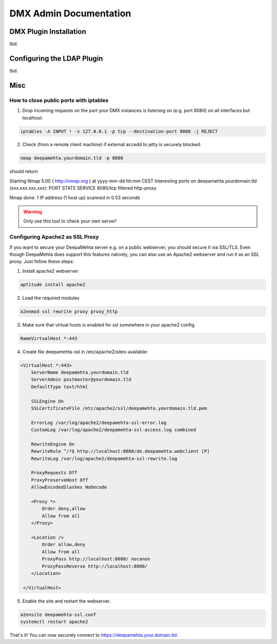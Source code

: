 #######################
DMX Admin Documentation
#######################

***********************
DMX Plugin Installation
***********************

tbd.

***************************
Configuring the LDAP Plugin
***************************

tbd.

****
Misc
****

How to close public ports with iptables
=======================================

1. Drop incoming requests on the port your DMX instances is listening on (e.g. port 8080) on all interfaces but localhost:

.. code:: bash

    iptables -A INPUT ! -s 127.0.0.1 -p tcp --destination-port 8080 -j REJECT

2. Check (from a remote client machine) if external accedd to jetty is securely blocked:

.. code:: bash

    nmap deepamehta.yourdomain.tld -p 8080

should return

Starting Nmap 5.00 ( http://nmap.org ) at yyyy-mm-dd hh:mm CEST
Interesting ports on deepamehta.yourdomain.tld (xxx.xxx.xxx.xxx):
PORT     STATE    SERVICE
8080/tcp filtered http-proxy

Nmap done: 1 IP address (1 host up) scanned in 0.53 seconds

.. warning:: Only use this tool to check your own server!


Configuring Apache2 as SSL Proxy
================================

If you want to secure your DeepaMehta server e.g. on a public webserver, you should secure it via SSL/TLS. Even though DeepaMehta does support this features natively, you can also use an Apache2 webserver and run it as an SSL proxy. Just follow these steps:

1. Install apache2 webserver

.. code::

    aptitude install apache2

2. Load the required modules

.. code::

    a2enmod ssl rewrite proxy proxy_http

3. Make sure that virtual hosts is enabled for ssl somewhere in your apache2 config.

.. code:: bash

    NameVirtualHost *:443

4. Create file deepamehta-ssl in /etc/apache2/sites-available:

.. code:: bash

    <VirtualHost *:443>
        ServerName deepamehta.yourdomain.tld
        ServerAdmin postmaster@yourdomain.tld
        DefaultType text/html

        SSLEngine On
        SSLCertificateFile /etc/apache2/ssl/deepamehta.yourdomain.tld.pem

        ErrorLog /var/log/apache2/deepamehta-ssl-error.log
        CustomLog /var/log/apache2/deepamehta-ssl-access.log combined

        RewriteEngine On 
        RewriteRule ^/?$ http://localhost:8080/de.deepamehta.webclient [P] 
        RewriteLog /var/log/apache2/deepamehta-ssl-rewrite.log    

        ProxyRequests Off
        ProxyPreserveHost Off
        AllowEncodedSlashes NoDecode

        <Proxy *>
            Order deny,allow
            Allow from all
        </Proxy>

        <Location />
            Order allow,deny
            Allow from all
            ProxyPass http://localhost:8080/ nocanon
            ProxyPassReverse http://localhost:8080/
        </Location>

     </VirtualHost>

5. Enable the site and restart the webserver.

.. code::

    a2ensite deepamehta-ssl.conf  
    systemctl restart apache2  

That's it! You can now securely connect to https://deepamehta.your.domain.tld. 
